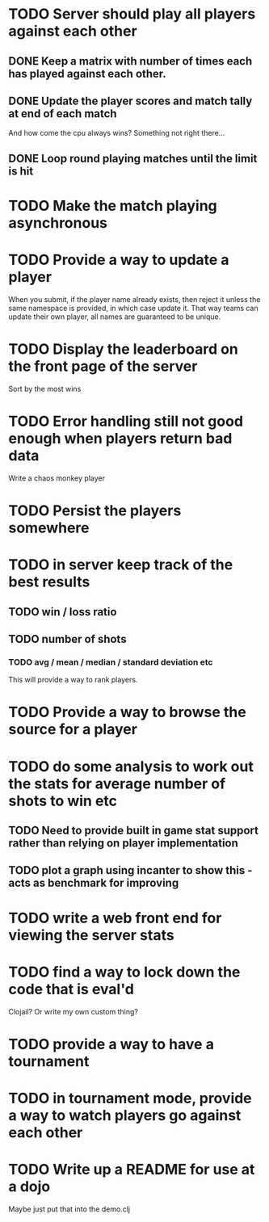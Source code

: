 
* TODO Server should play all players against each other
** DONE Keep a matrix with number of times each has played against each other.
** DONE Update the player scores and match tally at end of each match
And how come the cpu always wins? Something not right there...
** DONE Loop round playing matches until the limit is hit
* TODO Make the match playing asynchronous
* TODO Provide a way to update a player
When you submit, if the player name already exists, then reject it
unless the same namespace is provided, in which case update it. That
way teams can update their own player, all names are guaranteed to be
unique.
* TODO Display the leaderboard on the front page of the server
Sort by the most wins
* TODO Error handling still not good enough when players return bad data
Write a chaos monkey player
* TODO Persist the players somewhere
* TODO in server keep track of the best results
** TODO win / loss ratio
** TODO number of shots
*** TODO avg / mean / median / standard deviation etc
This will provide a way to rank players.
* TODO Provide a way to browse the source for a player
* TODO do some analysis to work out the stats for average number of shots to win etc
** TODO Need to provide built in game stat support rather than relying on player implementation
** TODO plot a graph using incanter to show this - acts as benchmark for improving
* TODO write a web front end for viewing the server stats
* TODO find a way to lock down the code that is eval'd
Clojail? Or write my own custom thing?
* TODO provide a way to have a tournament
* TODO in tournament mode, provide a way to watch players go against each other
* TODO Write up a README for use at a dojo
Maybe just put that into the demo.clj
